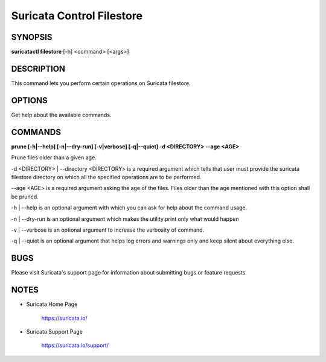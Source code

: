 Suricata Control Filestore
==========================

SYNOPSIS
--------

**suricatactl filestore** [-h] <command> [<args>]

DESCRIPTION
-----------

This command lets you perform certain operations on Suricata filestore.


OPTIONS
--------

.. Basic options

.. option:: -h

Get help about the available commands.


COMMANDS
---------

**prune [-h|--help] [-n|--dry-run] [-v|verbose] [-q|--quiet] -d <DIRECTORY>
--age <AGE>**

Prune files older than a given age.

-d <DIRECTORY> | --directory <DIRECTORY> is a required argument which tells
that user must provide the suricata filestore directory on which all the
specified operations are to be performed.

--age <AGE> is a required argument asking the age of the files. Files older
than the age mentioned with this option shall be pruned.

-h | --help is an optional argument with which you can ask for help about the
command usage.

-n | --dry-run is an optional argument which makes the utility print only what
would happen

-v | --verbose is an optional argument to increase the verbosity of command.

-q | --quiet is an optional argument that helps log errors and warnings only
and keep silent about everything else.


BUGS
----

Please visit Suricata's support page for information about submitting
bugs or feature requests.

NOTES
-----

* Suricata Home Page

    https://suricata.io/

* Suricata Support Page

    https://suricata.io/support/
